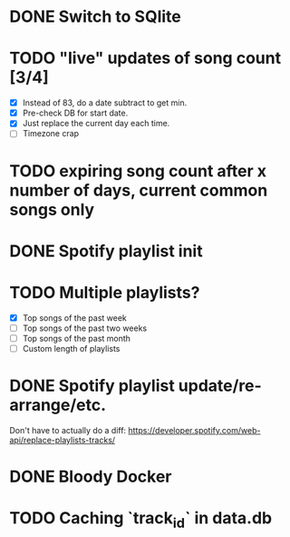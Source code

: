 * DONE Switch to SQlite
* TODO "live" updates of song count [3/4]
  - [X] Instead of 83, do a date subtract to get min.
  - [X] Pre-check DB for start date.
  - [X] Just replace the current day each time.
  - [ ] Timezone crap
* TODO expiring song count after x number of days, current common songs only
* DONE Spotify playlist init
* TODO Multiple playlists?
  - [X] Top songs of the past week
  - [ ] Top songs of the past two weeks
  - [ ] Top songs of the past month
  - [ ] Custom length of playlists
* DONE Spotify playlist update/re-arrange/etc.
  Don't have to actually do a diff:
  https://developer.spotify.com/web-api/replace-playlists-tracks/
* DONE Bloody Docker
* TODO Caching `track_id` in data.db
